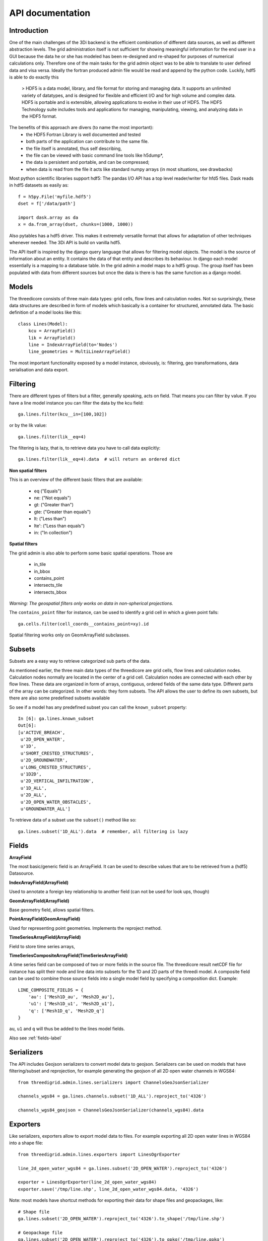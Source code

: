API documentation
=================

Introduction
------------

One of the main challenges of the 3Di backend is the efficient combination of different
data sources, as well as different abstraction levels. The grid administration itself
is not sufficient for showing meaningful information for the end user in a GUI because
the data he or she has modeled has been re-designed and re-shaped for purposes of numerical
calculations only. Therefore one of the main tasks for the grid admin object was to be able
to translate to user defined data and visa versa. Ideally the fortran produced admin file
would be read and append by the python code. Luckily, hdf5 is able to do exactly this

    > HDF5 is a data model, library, and file format for storing and managing data.
    It supports an unlimited variety of datatypes, and is designed for flexible and
    efficient I/O and for high volume and complex data. HDF5 is portable and is
    extensible, allowing applications to evolve in their use of HDF5. The HDF5
    Technology suite includes tools and applications for managing, manipulating,
    viewing, and analyzing data in the HDF5 format.


The benefits of this approach are divers (to name the most important):
    - the HDF5 Fortran Library is well documented and tested
    - both parts of the application can contribute to the same file.
    - the file itself is annotated, thus self describing,
    - the file can be viewed with basic command line tools like h5dump*,
    - the data is persistent and portable, and can be compressed;
    - when data is read from the file it acts like standard numpy arrays (in most situations, see drawbacks)

Most python scientific libraries support hdf5: The pandas I/O API has a top level reader/writer for hfd5 files.
Dask reads in hdf5 datasets as easily as::

    f = h5py.File('myfile.hdf5')
    dset = f['/data/path']

    import dask.array as da
    x = da.from_array(dset, chunks=(1000, 1000))

Also pytables has a hdf5 driver. This makes it extremely versatile format that allows for adaptation of other
techniques whenever needed. The 3Di API is build on vanilla hdf5.

The API itself is inspired by the django query language that allows for filtering model objects.
The model is the source of information about an entity. It contains the data of that entity and
describes its behaviour. In django each model essentially is a mapping to a database table. In
the grid admin a model maps to a hdf5 group. The group itself has been populated with data from
different sources but once the data is there is has the same function as a django model.

Models
------

The threedicore consists of three main data types: grid cells, flow lines and calculation nodes.
Not so surprisingly, these data structures are described in form of models which basically is a
container for structured, annotated data. The basic definition of a model looks like this::

    class Lines(Model):
        kcu = ArrayField()
        lik = ArrayField()
        line = IndexArrayField(to='Nodes')
        line_geometries = MultiLineArrayField()

The most important functionality exposed by a model instance, obviously, is:
filtering, geo transformations, data serialisation and data export.


Filtering
---------

There are different types of filters but a filter, generally speaking, acts on field. That means you can
filter by value. If you have a line model instance you can filter the data by the kcu field::

    ga.lines.filter(kcu__in=[100,102])

or by the lik value::

    ga.lines.filter(lik__eq=4)

The filtering is lazy, that is, to retrieve data you have to call data explicitly::

    ga.lines.filter(lik__eq=4).data  # will return an ordered dict

**Non spatial filters**

This is an overview of the different basic filters that are available:

    - eq ("Equals")
    - ne: ("Not equals")
    - gt: ("Greater than")
    - gte: ("Greater than equals")
    - lt: ("Less than")
    - lte': ("Less than equals")
    - in: ("In collection")

**Spatial filters**

The grid admin is also able to perform some basic spatial operations. Those are

    - in_tile
    - in_bbox
    - contains_point
    - intersects_tile
    - intersects_bbox

*Warning: The geospatial filters only works on data in non-spherical projections.*

The ``contains_point`` filter for instance, can be used to identify a grid cell in which
a given point falls::

    ga.cells.filter(cell_coords__contains_point=xy).id

Spatial filtering works only on GeomArrayField subclasses.


Subsets
-------
Subsets are a easy way to retrieve categorized sub parts of the data.

As mentioned earlier, the three main data types of the threedicore are grid cells, flow lines
and calculation nodes. Calculation nodes normally are located in the center of a grid cell.
Calculation nodes are connected with each other by flow lines. These data are organized in
form of arrays, contiguous, ordered fields of the same data type. Different parts of the array can be
categorized. In other words: they form subsets. The API allows the user to define its own subsets,
but there are also some predefined subsets available

So see if a model has any predefined subset you can call the ``known_subset`` property::

    In [6]: ga.lines.known_subset
    Out[6]:
    [u'ACTIVE_BREACH',
     u'2D_OPEN_WATER',
     u'1D',
     u'SHORT_CRESTED_STRUCTURES',
     u'2D_GROUNDWATER',
     u'LONG_CRESTED_STRUCTURES',
     u'1D2D',
     u'2D_VERTICAL_INFILTRATION',
     u'1D_ALL',
     u'2D_ALL',
     u'2D_OPEN_WATER_OBSTACLES',
     u'GROUNDWATER_ALL']

To retrieve data of a subset use the ``subset()`` method like so::

    ga.lines.subset('1D_ALL').data  # remember, all filtering is lazy

Fields
------


**ArrayField**

The most basic/generic field is an ArrayField. It can be used to describe values that are to be retrieved from a (hdf5) Datasource.

**IndexArrayField(ArrayField)**

Used to annotate a foreign key relationship to another field (can not be used for look ups, though)

**GeomArrayField(ArrayField)**

Base geometry field, allows spatial filters.

**PointArrayField(GeomArrayField)**

Used for representing point geometries. Implements the reproject method.

**TimeSeriesArrayField(ArrayField)**

Field to store time series arrays,

**TimeSeriesCompositeArrayField(TimeSeriesArrayField)**

A time series field can be composed of two or more fields in the source file.
The threedicore result netCDF file for instance has split their node and line
data into subsets for the 1D and 2D parts of the threedi model. A composite
field can be used to combine those source fields into a single model field
by specifying a composition dict. Example::

        LINE_COMPOSITE_FIELDS = {
            'au': ['Mesh1D_au', 'Mesh2D_au'],
            'u1': ['Mesh1D_u1', 'Mesh2D_u1'],
            'q': ['Mesh1D_q', 'Mesh2D_q']
        }

``au``, ``u1`` and ``q`` will thus be added to the lines model fields.


Also see :ref:`fields-label`


Serializers
-----------

The API includes Geojson serializers to convert model data to
geojson. Serializers can be used on models that have filtering/subset and reprojection,
for example generating the geojson of all 2D open water channels in WGS84::

    from threedigrid.admin.lines.serializers import ChannelsGeoJsonSerializer

    channels_wgs84 = ga.lines.channels.subset('1D_ALL').reproject_to('4326')

    channels_wgs84_geojson = ChannelsGeoJsonSerializer(channels_wgs84).data


Exporters
---------

Like serializers, exporters allow to export model data to files. For example exporting
all 2D open water lines in WGS84 into a shape file::

    from threedigrid.admin.lines.exporters import LinesOgrExporter

    line_2d_open_water_wgs84 = ga.lines.subset('2D_OPEN_WATER').reproject_to('4326')

    exporter = LinesOgrExporter(line_2d_open_water_wgs84)
    exporter.save('/tmp/line.shp', line_2d_open_water_wgs84.data, '4326')


Note: most models have shortcut methods for exporting their data for shape files and geopackages, like::

    # Shape file
    ga.lines.subset('2D_OPEN_WATER').reproject_to('4326').to_shape('/tmp/line.shp')

    # Geopackage file
    ga.lines.subset('2D_OPEN_WATER').reproject_to('4326').to_gpkg('/tmp/line.gpkg')


Results
-------

The threedigrid admin can also be used to query results of the threedicore.
Results are written to a netCDF file that contains data like water depth,
flow velocity and such. This data is linked to the same entities we're already
familiar with like calculation nodes and flow links.

To query these results you can use ``GridH5ResultAdmin``, an object very
similar to the ``GridH5Admin``. It takes both the gridadmin file and the
results netcdf as input parameters::

    >>> from threedigrid.admin.gridresultadmin import GridH5ResultAdmin
    >>> nc = "/code/tests/test_files/subgrid_map.nc"
    >>> f = "/code/tests/test_files/gridadmin.h5"
    >>> gr = GridH5ResultAdmin(f, nc)

It has properties we already know like ``has_breaches`` or ``has_1d``. It
also holds the same fields from the ``GridH5Admin``. Those fields have been
extended by a set of result fields, like s1 for nodes for example::

    In [8]: gr.nodes._meta.get_fields(only_names=True)
    Out[8]:
    [u'zoom_category',
     u'content_pk',
     u'vol',
     u'seq_id',
     u's1',
     u'rain',
     u'id',
     u'node_type',
     u'su',
     u'q_lat',
     u'coordinates',
     u'cell_coords']


A query that includes TimeSeriesArrayField fields or fields derived from this
type by default will yield a time series chunk of 10. The default can be
altered by calling::

    >>> gr.set_timeseries_chunk_size(50)

To see the current setting::

    >>> gr.timeseries_chunk_size


The most common use case however, will be defining custom queries using the
timeseries* filter itself. There are two ways the time series filter can be
applied, either using the ``start_time`` and ``end_time`` keywords or a custom
index.

Example usage for start_time and end_time filter::

    >>> from threedigrid.admin.gridresultadmin import GridH5ResultAdmin
    >>> nc = "/code/tests/test_files/subgrid_map.nc"
    >>> f = "/code/tests/test_files/gridadmin.h5"
    >>> gr = GridH5ResultAdmin(f, nc)
    >>> qs = gr.nodes.timeseries(start_time=0, end_time=40)  # lazy


The filtering is lazy, to retrieve the query results call ``qs.data`` or if you
are interested in a specific field like ``s1`` for instance, call ``qs.s1``.
You can see how many timesteps are captured by calling qs.s1.shape::

    >>> qs.s1.shape
    >>> (2, 15604)

Please note, querying large portions of the time dimension can consume lot's of
memory so use with caution. See the :ref:`benchmarks-label` for more details.

The result fields can only be filtered by chunks of time at this point and
not by the logical operators like 'eq', 'gt' etc. To extract this kind of
information you can make use of numpy and its tools. To get the maximum
water depth of the first 4 time steps and their corresponding node ids::

    >>> # get a timeserie
    >>> t = gr.nodes.timeseries(indexes=[2,3,4,5])
    >>> # limit the fields to whatever you are interested in
    >>> s1_id = t.only('s1', 'id').data
    >>> zip(s1_id['id'][np.argmax(s1_id['s1'], axis=1)], np.max(s1_id['s1'], axis=1))
    >>>  [(13115, -0.40000000596046448),
         (0, 5.0013032438928677),
         (0, 5.0016998451768755),
         (0, 5.0020966845033916)]


.. _benchmarks-label:

Benchmarks
++++++++++


Run on::

     *-memory
          description: System memory
          size: 15GiB
     *-cpu
          product: Intel(R) Core(TM) i7-7700HQ CPU @ 2.80GHz
          vendor: Intel Corp.
          size: 1109MHz
          capacity: 3800MHz
          width: 64 bits


Getting all fields::


    In [18]: %timeit %memit gr.nodes.timeseries(start_time=0, end_time=100).data
    peak memory: 113.65 MiB, increment: 5.54 MiB
    peak memory: 113.87 MiB, increment: 0.01 MiB
    peak memory: 113.87 MiB, increment: 0.00 MiB
    peak memory: 113.87 MiB, increment: 0.00 MiB
    1 loop, best of 3: 198 ms per loop

    In [19]: %timeit %memit gr.nodes.timeseries(start_time=0, end_time=1000).data
    peak memory: 150.76 MiB, increment: 36.89 MiB
    peak memory: 150.76 MiB, increment: 0.00 MiB
    peak memory: 150.76 MiB, increment: 0.00 MiB
    peak memory: 150.76 MiB, increment: 0.00 MiB
    1 loop, best of 3: 215 ms per loop

    In [20]: %timeit %memit gr.nodes.timeseries(start_time=0, end_time=10000).data
    peak memory: 343.04 MiB, increment: 192.29 MiB
    peak memory: 306.43 MiB, increment: 159.59 MiB
    peak memory: 314.81 MiB, increment: 167.97 MiB
    peak memory: 308.24 MiB, increment: 161.40 MiB
    1 loop, best of 3: 511 ms per loop

    In [21]: %timeit %memit gr.nodes.timeseries(start_time=0, end_time=100000).data
    peak memory: 2520.57 MiB, increment: 2373.73 MiB
    peak memory: 2524.54 MiB, increment: 2352.19 MiB
    peak memory: 2512.11 MiB, increment: 2341.73 MiB
    peak memory: 2522.84 MiB, increment: 2361.71 MiB
    1 loop, best of 3: 6.15 s per loop



Getting a single field::

    In [23]: %timeit %memit gr.nodes.timeseries(start_time=0, end_time=1000).s1
    peak memory: 155.47 MiB, increment: 9.55 MiB
    peak memory: 155.47 MiB, increment: 0.00 MiB
    peak memory: 155.47 MiB, increment: 0.00 MiB
    peak memory: 155.47 MiB, increment: 0.00 MiB
    1 loop, best of 3: 201 ms per loop

    In [24]: %timeit %memit gr.nodes.timeseries(start_time=0, end_time=10000).s1
    peak memory: 220.41 MiB, increment: 64.88 MiB
    peak memory: 215.97 MiB, increment: 71.15 MiB
    peak memory: 223.68 MiB, increment: 78.86 MiB
    peak memory: 217.91 MiB, increment: 73.09 MiB
    1 loop, best of 3: 330 ms per loop

    In [25]: %timeit %memit gr.nodes.timeseries(start_time=0, end_time=100000).s1
    peak memory: 918.97 MiB, increment: 774.10 MiB
    peak memory: 908.92 MiB, increment: 756.00 MiB
    peak memory: 917.43 MiB, increment: 764.51 MiB
    peak memory: 922.58 MiB, increment: 769.66 MiB
    1 loop, best of 3: 1.31 s per loop

